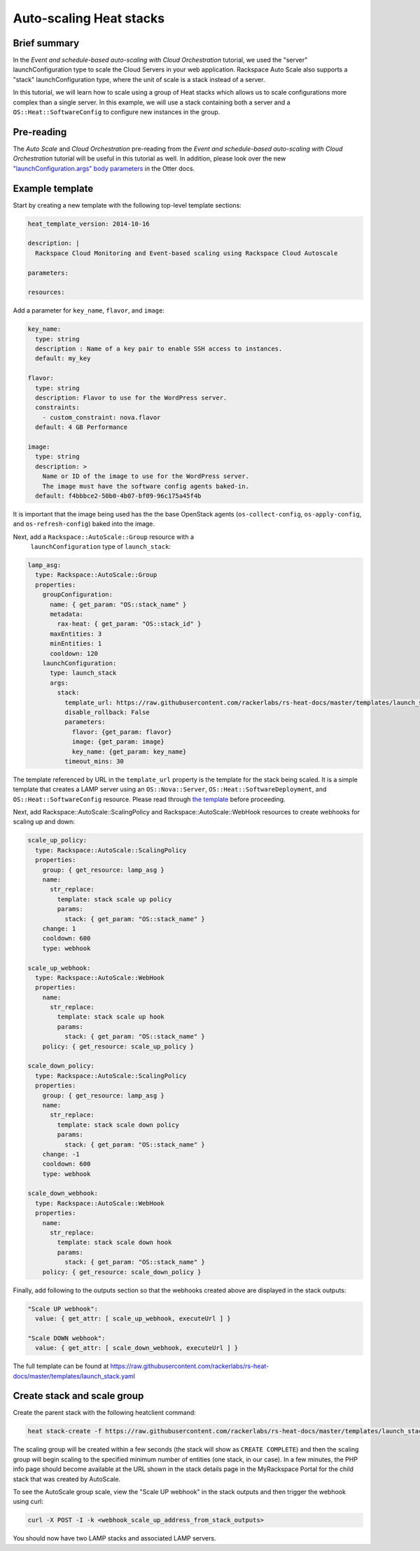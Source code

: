 ==========================
 Auto-scaling Heat stacks
==========================

Brief summary
=============

In the *Event and schedule-based auto-scaling with Cloud
Orchestration* tutorial, we used the "server" launchConfiguration type
to scale the Cloud Servers in your web application.  Rackspace Auto
Scale also supports a "stack" launchConfiguration type, where the unit
of scale is a stack instead of a server.

In this tutorial, we will learn how to scale using a group of Heat
stacks which allows us to scale configurations more complex than a
single server. In this example, we will use a stack containing both a
server and a ``OS::Heat::SoftwareConfig`` to configure new instances
in the group.


Pre-reading
===========

The *Auto Scale* and *Cloud Orchestration* pre-reading from the *Event
and schedule-based auto-scaling with Cloud Orchestration* tutorial
will be useful in this tutorial as well.  In addition, please look
over the new `"launchConfiguration.args" body parameters
<https://github.com/dragorosson/otter/blob/991a367c44fe9623bb5d0a7b2ae24fe0205d0c33/api-docs/rst/dev-guide/api-operations/methods/post-create-scaling-group-v1.0-tenantid-groups.rst>`__
in the Otter docs.


Example template
================

Start by creating a new template with the following top-level template sections:

.. code:: yaml

    heat_template_version: 2014-10-16

    description: |
      Rackspace Cloud Monitoring and Event-based scaling using Rackspace Cloud Autoscale

    parameters:

    resources:

Add a parameter for ``key_name``, ``flavor``, and ``image``:

.. code:: yaml

    key_name:
      type: string
      description : Name of a key pair to enable SSH access to instances.
      default: my_key

    flavor:
      type: string
      description: Flavor to use for the WordPress server.
      constraints:
        - custom_constraint: nova.flavor
      default: 4 GB Performance

    image:
      type: string
      description: >
        Name or ID of the image to use for the WordPress server.
        The image must have the software config agents baked-in.
      default: f4bbbce2-50b0-4b07-bf09-96c175a45f4b

It is important that the image being used has the the base OpenStack
agents (``os-collect-config``, ``os-apply-config``, and
``os-refresh-config``) baked into the image.

Next, add a ``Rackspace::AutoScale::Group`` resource with a
 ``launchConfiguration`` type of ``launch_stack``:

.. code:: yaml

    lamp_asg:
      type: Rackspace::AutoScale::Group
      properties:
        groupConfiguration:
          name: { get_param: "OS::stack_name" }
          metadata:
            rax-heat: { get_param: "OS::stack_id" }
          maxEntities: 3
          minEntities: 1
          cooldown: 120
        launchConfiguration:
          type: launch_stack
          args:
            stack:
              template_url: https://raw.githubusercontent.com/rackerlabs/rs-heat-docs/master/templates/launch_stack_template.yaml
              disable_rollback: False
              parameters:
                flavor: {get_param: flavor}
                image: {get_param: image}
                key_name: {get_param: key_name}
              timeout_mins: 30

The template referenced by URL in the ``template_url`` property is the
template for the stack being scaled.  It is a simple template that
creates a LAMP server using an ``OS::Nova::Server``,
``OS::Heat::SoftwareDeployment``, and ``OS::Heat::SoftwareConfig``
resource.  Please read through `the template
<https://raw.githubusercontent.com/rackerlabs/rs-heat-docs/master/templates/launch_stack_template.yaml>`__
before proceeding.

Next, add Rackspace::AutoScale::ScalingPolicy and
Rackspace::AutoScale::WebHook resources to create webhooks for scaling
up and down:

.. code:: yaml

  scale_up_policy:
    type: Rackspace::AutoScale::ScalingPolicy
    properties:
      group: { get_resource: lamp_asg }
      name:
        str_replace:
          template: stack scale up policy
          params:
            stack: { get_param: "OS::stack_name" }
      change: 1
      cooldown: 600
      type: webhook

  scale_up_webhook:
    type: Rackspace::AutoScale::WebHook
    properties:
      name:
        str_replace:
          template: stack scale up hook
          params:
            stack: { get_param: "OS::stack_name" }
      policy: { get_resource: scale_up_policy }
  
  scale_down_policy:
    type: Rackspace::AutoScale::ScalingPolicy
    properties:
      group: { get_resource: lamp_asg }
      name:
        str_replace:
          template: stack scale down policy
          params:
            stack: { get_param: "OS::stack_name" }
      change: -1
      cooldown: 600
      type: webhook

  scale_down_webhook:
    type: Rackspace::AutoScale::WebHook
    properties:
      name:
        str_replace:
          template: stack scale down hook
          params:
            stack: { get_param: "OS::stack_name" }
      policy: { get_resource: scale_down_policy }

Finally, add following to the outputs section so that the webhooks
created above are displayed in the stack outputs:

.. code:: yaml

  "Scale UP webhook":
    value: { get_attr: [ scale_up_webhook, executeUrl ] }
  
  "Scale DOWN webhook":
    value: { get_attr: [ scale_down_webhook, executeUrl ] }

The full template can be found at
https://raw.githubusercontent.com/rackerlabs/rs-heat-docs/master/templates/launch_stack.yaml

Create stack and scale group
============================

Create the parent stack with the following heatclient command:

.. code:: bash

    heat stack-create -f https://raw.githubusercontent.com/rackerlabs/rs-heat-docs/master/templates/launch_stack.yaml launch_stack

The scaling group will be created within a few seconds (the stack will
show as ``CREATE COMPLETE``) and then the scaling group will begin
scaling to the specified minimum number of entities (one stack, in our
case).  In a few minutes, the PHP info page should become available at
the URL shown in the stack details page in the MyRackspace Portal for
the child stack that was created by AutoScale.

To see the AutoScale group scale, view the "Scale UP webhook" in the
stack outputs and then trigger the webhook using curl:

.. code:: bash

    curl -X POST -I -k <webhook_scale_up_address_from_stack_outputs>

You should now have two LAMP stacks and associated LAMP servers.
